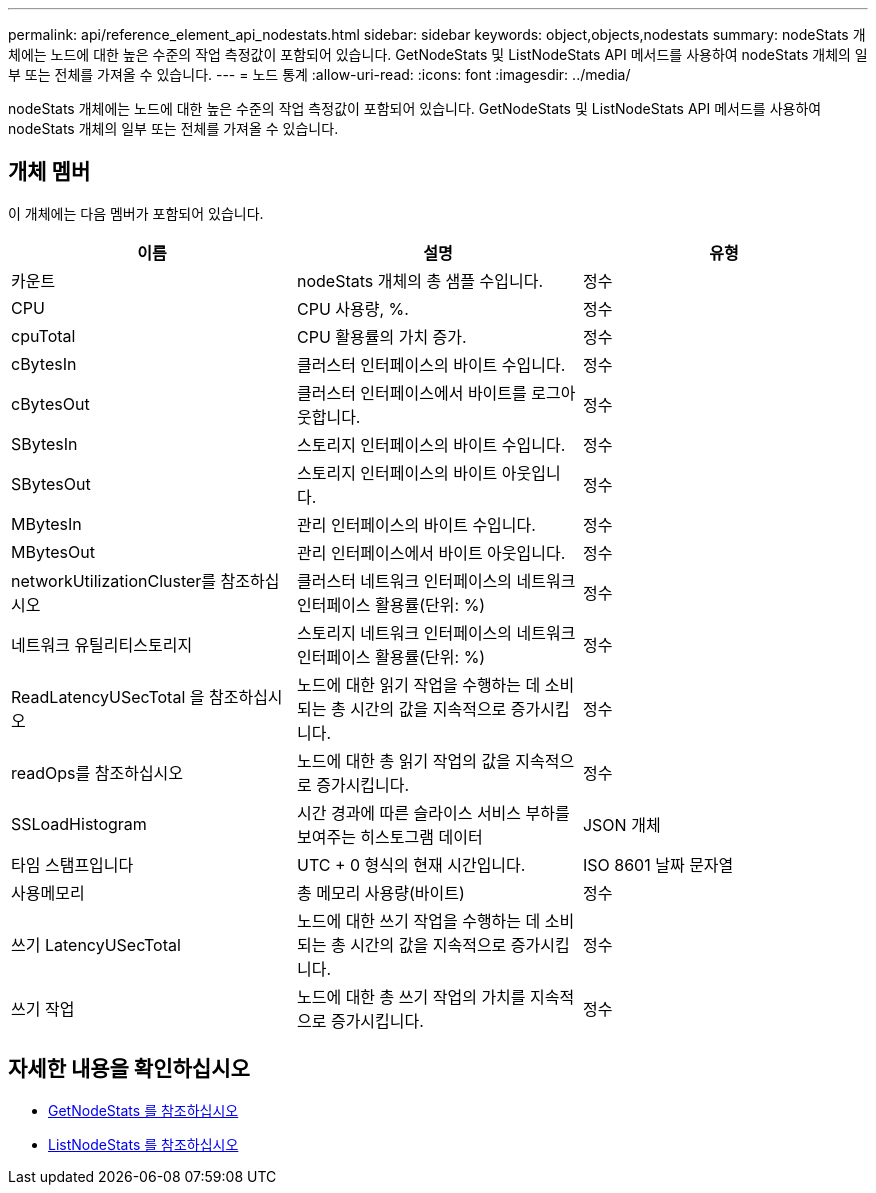 ---
permalink: api/reference_element_api_nodestats.html 
sidebar: sidebar 
keywords: object,objects,nodestats 
summary: nodeStats 개체에는 노드에 대한 높은 수준의 작업 측정값이 포함되어 있습니다. GetNodeStats 및 ListNodeStats API 메서드를 사용하여 nodeStats 개체의 일부 또는 전체를 가져올 수 있습니다. 
---
= 노드 통계
:allow-uri-read: 
:icons: font
:imagesdir: ../media/


[role="lead"]
nodeStats 개체에는 노드에 대한 높은 수준의 작업 측정값이 포함되어 있습니다. GetNodeStats 및 ListNodeStats API 메서드를 사용하여 nodeStats 개체의 일부 또는 전체를 가져올 수 있습니다.



== 개체 멤버

이 개체에는 다음 멤버가 포함되어 있습니다.

|===
| 이름 | 설명 | 유형 


 a| 
카운트
 a| 
nodeStats 개체의 총 샘플 수입니다.
 a| 
정수



 a| 
CPU
 a| 
CPU 사용량, %.
 a| 
정수



 a| 
cpuTotal
 a| 
CPU 활용률의 가치 증가.
 a| 
정수



 a| 
cBytesIn
 a| 
클러스터 인터페이스의 바이트 수입니다.
 a| 
정수



 a| 
cBytesOut
 a| 
클러스터 인터페이스에서 바이트를 로그아웃합니다.
 a| 
정수



 a| 
SBytesIn
 a| 
스토리지 인터페이스의 바이트 수입니다.
 a| 
정수



 a| 
SBytesOut
 a| 
스토리지 인터페이스의 바이트 아웃입니다.
 a| 
정수



 a| 
MBytesIn
 a| 
관리 인터페이스의 바이트 수입니다.
 a| 
정수



 a| 
MBytesOut
 a| 
관리 인터페이스에서 바이트 아웃입니다.
 a| 
정수



 a| 
networkUtilizationCluster를 참조하십시오
 a| 
클러스터 네트워크 인터페이스의 네트워크 인터페이스 활용률(단위: %)
 a| 
정수



 a| 
네트워크 유틸리티스토리지
 a| 
스토리지 네트워크 인터페이스의 네트워크 인터페이스 활용률(단위: %)
 a| 
정수



 a| 
ReadLatencyUSecTotal 을 참조하십시오
 a| 
노드에 대한 읽기 작업을 수행하는 데 소비되는 총 시간의 값을 지속적으로 증가시킵니다.
 a| 
정수



 a| 
readOps를 참조하십시오
 a| 
노드에 대한 총 읽기 작업의 값을 지속적으로 증가시킵니다.
 a| 
정수



 a| 
SSLoadHistogram
 a| 
시간 경과에 따른 슬라이스 서비스 부하를 보여주는 히스토그램 데이터
 a| 
JSON 개체



 a| 
타임 스탬프입니다
 a| 
UTC + 0 형식의 현재 시간입니다.
 a| 
ISO 8601 날짜 문자열



 a| 
사용메모리
 a| 
총 메모리 사용량(바이트)
 a| 
정수



 a| 
쓰기 LatencyUSecTotal
 a| 
노드에 대한 쓰기 작업을 수행하는 데 소비되는 총 시간의 값을 지속적으로 증가시킵니다.
 a| 
정수



 a| 
쓰기 작업
 a| 
노드에 대한 총 쓰기 작업의 가치를 지속적으로 증가시킵니다.
 a| 
정수

|===


== 자세한 내용을 확인하십시오

* xref:reference_element_api_getnodestats.adoc[GetNodeStats 를 참조하십시오]
* xref:reference_element_api_listnodestats.adoc[ListNodeStats 를 참조하십시오]

